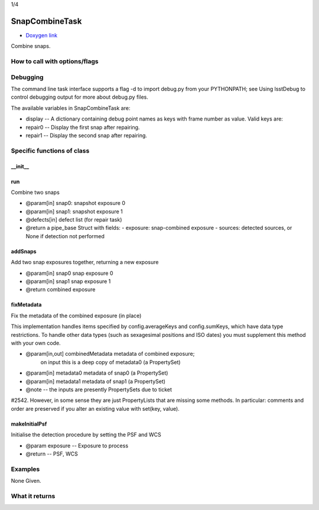 
1/4

SnapCombineTask
=========================

- `Doxygen link`_
.. _Doxygen link: https://lsst-web.ncsa.illinois.edu/doxygen/x_masterDoxyDoc/classlsst_1_1pipe_1_1tasks_1_1snap_combine_1_1_snap_combine_task.html#SnapCombineTask_

Combine snaps.

How to call with options/flags
++++++++++++++++++++++++++++++

Debugging
+++++++++ 

The command line task interface supports a flag -d to import debug.py from your PYTHONPATH; see Using lsstDebug to control debugging output for more about debug.py files.

The available variables in SnapCombineTask are:

- display -- A dictionary containing debug point names as keys with frame number as value. Valid keys are:

- repair0 -- Display the first snap after repairing.
- repair1 -- Display the second snap after repairing.

Specific functions of class
+++++++++++++++++++++++++++

__init__
---------


run
---------

Combine two snaps

- @param[in] snap0: snapshot exposure 0
- @param[in] snap1: snapshot exposure 1
- @defects[in] defect list (for repair task)
- @return a pipe_base Struct with fields:
  - exposure: snap-combined exposure
  - sources: detected sources, or None if detection not performed

  
addSnaps
---------
Add two snap exposures together, returning a new exposure

- @param[in] snap0 snap exposure 0
- @param[in] snap1 snap exposure 1
- @return combined exposure


fixMetadata
------------
Fix the metadata of the combined exposure (in place)

This implementation handles items specified by config.averageKeys and
config.sumKeys, which have data type restrictions. To handle other
data types (such as sexagesimal positions and ISO dates) you must
supplement this method with your own code.

- @param[in,out] combinedMetadata metadata of combined exposure;
    on input this is a deep copy of metadata0 (a PropertySet)
- @param[in] metadata0 metadata of snap0 (a PropertySet)
- @param[in] metadata1 metadata of snap1 (a PropertySet)

- @note --  the inputs are presently PropertySets due to ticket
#2542. However, in some sense they are just PropertyLists that are
missing some methods. In particular: comments and order are preserved
if you alter an existing value with set(key, value).

makeInitialPsf
---------------
Initialise the detection procedure by setting the PSF and WCS

- @param exposure -- Exposure to process
- @return -- PSF, WCS 



Examples
++++++++

None Given.

What it returns
+++++++++++++++


